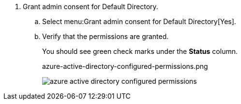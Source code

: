 . Grant admin consent for Default Directory.

.. Select menu:Grant{sp}admin{sp}consent{sp}for{sp}Default{sp}Directory[Yes].

.. Verify that the permissions are granted.
+
You should see green check marks under the *Status* column.
+
+++<draft-comment>azure-active-directory-configured-permissions.png</draft-comment>+++
+
image::azure-active-directory-configured-permissions.png[scale=60]
